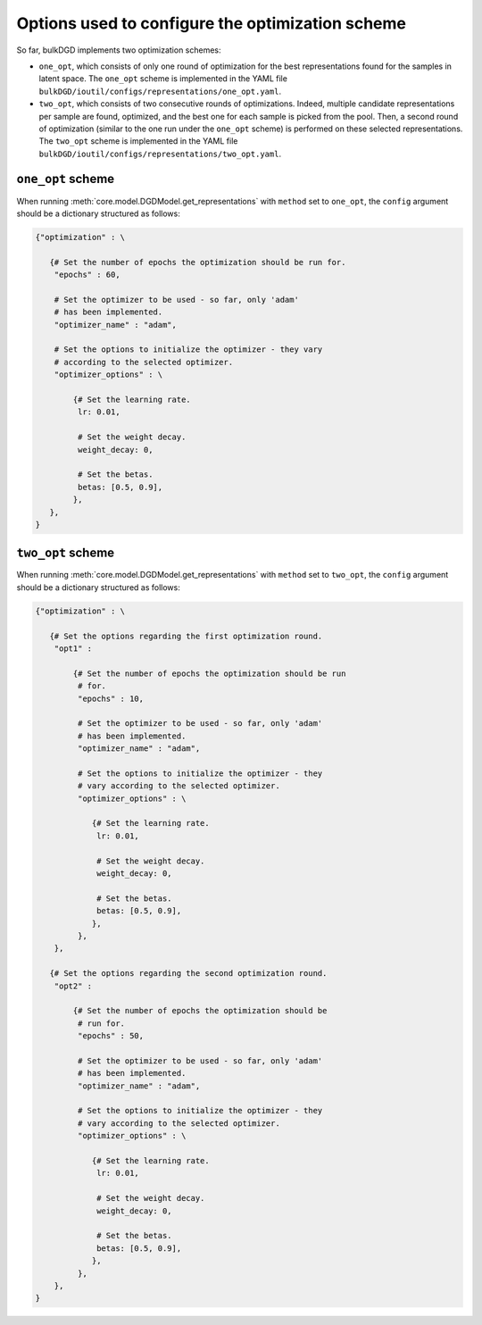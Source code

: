 Options used to configure the optimization scheme
=================================================

So far, bulkDGD implements two optimization schemes:

* ``one_opt``, which consists of only one round of optimization for the best representations found for the samples in latent space. The ``one_opt`` scheme is implemented in the YAML file ``bulkDGD/ioutil/configs/representations/one_opt.yaml``.

* ``two_opt``, which consists of two consecutive rounds of optimizations. Indeed, multiple candidate representations per sample are found, optimized, and the best one for each sample is picked from the pool. Then, a second round of optimization (similar to the one run under the ``one_opt`` scheme) is performed on these selected representations. The ``two_opt`` scheme is implemented in the YAML file ``bulkDGD/ioutil/configs/representations/two_opt.yaml``.

``one_opt`` scheme
------------------

When running :meth:`core.model.DGDModel.get_representations` with ``method`` set to ``one_opt``, the ``config`` argument should be a dictionary structured as follows:

.. code-block:: python
   
   {"optimization" : \
        
      {# Set the number of epochs the optimization should be run for.
       "epochs" : 60,
        
       # Set the optimizer to be used - so far, only 'adam'
       # has been implemented.
       "optimizer_name" : "adam",
        
       # Set the options to initialize the optimizer - they vary
       # according to the selected optimizer.
       "optimizer_options" : \

           {# Set the learning rate.
            lr: 0.01,

            # Set the weight decay.
            weight_decay: 0,

            # Set the betas.
            betas: [0.5, 0.9],
           },
      },
   }

``two_opt`` scheme
------------------

When running :meth:`core.model.DGDModel.get_representations` with ``method`` set to ``two_opt``, the ``config`` argument should be a dictionary structured as follows:

.. code-block:: python
   
   {"optimization" : \
        
      {# Set the options regarding the first optimization round.
       "opt1" : 
           
           {# Set the number of epochs the optimization should be run
            # for.
            "epochs" : 10,
           
            # Set the optimizer to be used - so far, only 'adam'
            # has been implemented.
            "optimizer_name" : "adam",
           
            # Set the options to initialize the optimizer - they
            # vary according to the selected optimizer.
            "optimizer_options" : \

               {# Set the learning rate.
                lr: 0.01,

                # Set the weight decay.
                weight_decay: 0,

                # Set the betas.
                betas: [0.5, 0.9],
               },
            },
       },

      {# Set the options regarding the second optimization round.
       "opt2" : 
           
           {# Set the number of epochs the optimization should be
            # run for.
            "epochs" : 50,
           
            # Set the optimizer to be used - so far, only 'adam'
            # has been implemented.
            "optimizer_name" : "adam",
           
            # Set the options to initialize the optimizer - they
            # vary according to the selected optimizer.
            "optimizer_options" : \

               {# Set the learning rate.
                lr: 0.01,

                # Set the weight decay.
                weight_decay: 0,

                # Set the betas.
                betas: [0.5, 0.9],
               },
            },
       },
   }
